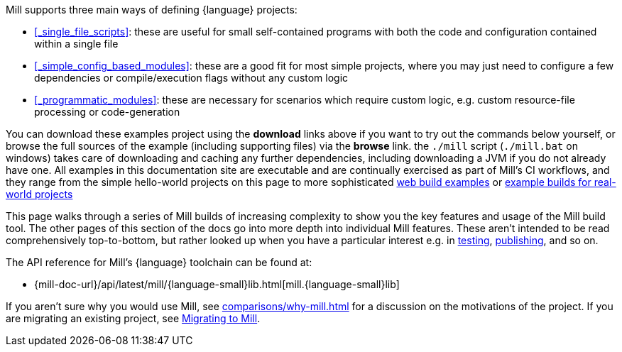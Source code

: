 Mill supports three main ways of defining {language} projects:

* xref:#_single_file_scripts[]:
  these are useful for small self-contained programs with both the code and
  configuration contained within a single file

* xref:#_simple_config_based_modules[]: these are a good fit for most simple projects, where you
  may just need to configure a few dependencies or compile/execution flags without any custom logic

* xref:#_programmatic_modules[]: these are necessary
  for scenarios which require custom logic, e.g. custom resource-file processing or code-generation

You can download these examples project using the *download* links above
if you want to try out the commands below yourself, or browse the full sources
of the example (including supporting files) via the *browse* link. the `./mill` script
(`./mill.bat` on windows) takes care of downloading and caching any further dependencies,
including downloading a JVM if you do not already have one. All examples
in this documentation site are executable and are continually exercised as
part of Mill's CI workflows, and they range from the simple hello-world
projects on this page to more sophisticated
xref:{language-small}lib/web-examples.adoc[web build examples] or
xref:{language-small}lib/build-examples.adoc[example
builds for real-world projects]

This page walks through a series of Mill builds of increasing
complexity to show you the key features and usage of the Mill build tool.
The other pages of this section of the docs go into more depth into individual Mill features.
These aren't intended to be read comprehensively top-to-bottom, but
rather looked up when you have a particular interest e.g. in
xref:{language-small}lib/testing.adoc[testing],
xref:{language-small}lib/publishing.adoc[publishing], and so on.

The API reference for Mill's {language} toolchain can be found at:

* {mill-doc-url}/api/latest/mill/{language-small}lib.html[mill.{language-small}lib]

If you aren't sure why you would use Mill, see xref:comparisons/why-mill.adoc[] for
a discussion on the motivations of the project. If you are migrating an existing project,
see xref:migrating/migrating.adoc[Migrating to Mill].